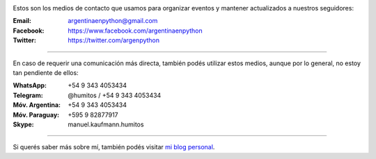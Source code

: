 .. title: Contacto
.. slug: contacto
.. date: 2015-05-03 20:38:58 UTC-03:00
.. tags: 
.. category: 
.. link: 
.. description: 
.. type: text

.. image:: mini-zen.thumbnail.jpg
   :target: zen.jpg
   :align: right


Estos son los medios de contacto que usamos para organizar eventos y
mantener actualizados a nuestros seguidores:

:Email: argentinaenpython@gmail.com

:Facebook: https://www.facebook.com/argentinaenpython

:Twitter: https://twitter.com/argenpython

----

En caso de requerir una comunicación más directa, también podés
utilizar estos medios, aunque por lo general, no estoy tan pendiente
de ellos:

:WhatsApp: +54 9 343 4053434

:Telegram: @humitos / +54 9 343 4053434

:Móv. Argentina: +54 9 343 4053434

:Móv. Paraguay: +595 9 82877917

:Skype: manuel.kaufmann.humitos

----

Si querés saber más sobre mí, también podés visitar `mi blog personal
<http://elblogdehumitos.com.ar/>`_.
